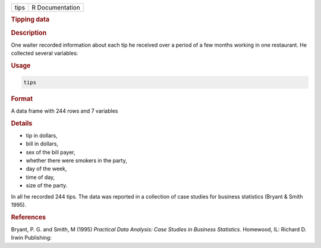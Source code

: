 .. container::

   ==== ===============
   tips R Documentation
   ==== ===============

   .. rubric:: Tipping data
      :name: tips

   .. rubric:: Description
      :name: description

   One waiter recorded information about each tip he received over a
   period of a few months working in one restaurant. He collected
   several variables:

   .. rubric:: Usage
      :name: usage

   .. code:: R

      tips

   .. rubric:: Format
      :name: format

   A data frame with 244 rows and 7 variables

   .. rubric:: Details
      :name: details

   -  tip in dollars,

   -  bill in dollars,

   -  sex of the bill payer,

   -  whether there were smokers in the party,

   -  day of the week,

   -  time of day,

   -  size of the party.

   In all he recorded 244 tips. The data was reported in a collection of
   case studies for business statistics (Bryant & Smith 1995).

   .. rubric:: References
      :name: references

   Bryant, P. G. and Smith, M (1995) *Practical Data Analysis: Case
   Studies in Business Statistics*. Homewood, IL: Richard D. Irwin
   Publishing:

